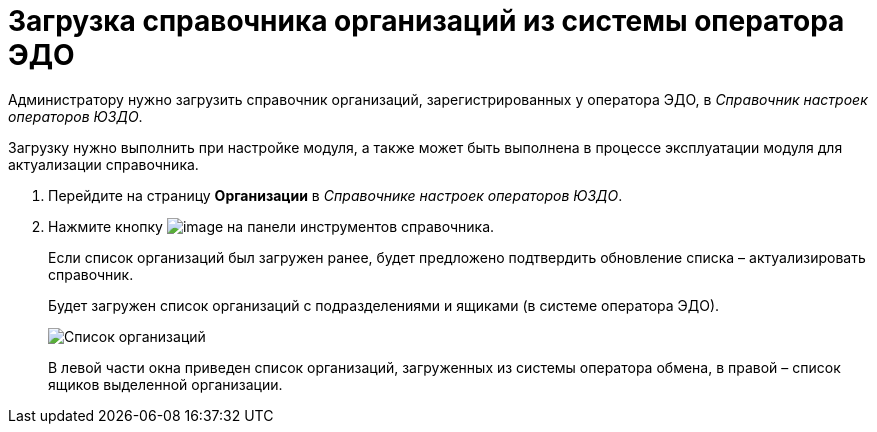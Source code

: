 = Загрузка справочника организаций из системы оператора ЭДО

Администратору нужно загрузить справочник организаций, зарегистрированных у оператора ЭДО, в [.dfn .term]_Справочник настроек операторов ЮЗДО_.

Загрузку нужно выполнить при настройке модуля, а также может быть выполнена в процессе эксплуатации модуля для актуализации справочника.

. Перейдите на страницу *Организации* в [.dfn .term]_Справочнике настроек операторов ЮЗДО_.
. Нажмите кнопку image:img/btn/bt_loadorganization.png[image] на панели инструментов справочника.
+
Если список организаций был загружен ранее, будет предложено подтвердить обновление списка – актуализировать справочник.
+
Будет загружен список организаций с подразделениями и ящиками (в системе оператора ЭДО).
+
image::orgPage.png[Список организаций, загруженных из системы оператора ЭДО]
+
В левой части окна приведен список организаций, загруженных из системы оператора обмена, в правой – список ящиков выделенной организации.
